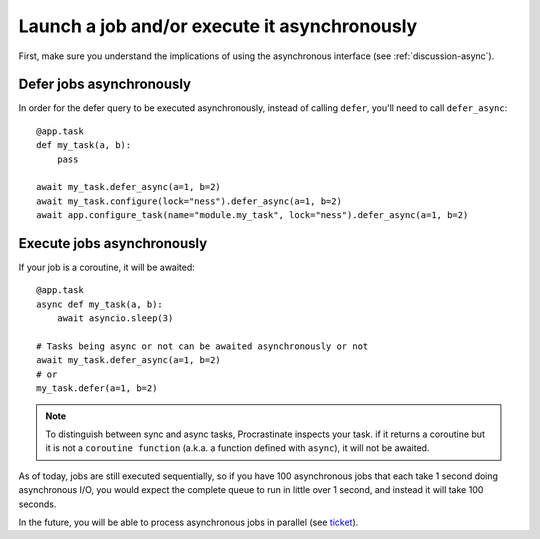 .. _how-to-async:

Launch a job and/or execute it asynchronously
---------------------------------------------

First, make sure you understand the implications of using the asynchronous interface
(see :ref:`discussion-async`).

Defer jobs asynchronously
^^^^^^^^^^^^^^^^^^^^^^^^^

In order for the defer query to be executed asynchronously, instead of calling
``defer``, you'll need to call ``defer_async``::

    @app.task
    def my_task(a, b):
        pass

    await my_task.defer_async(a=1, b=2)
    await my_task.configure(lock="ness").defer_async(a=1, b=2)
    await app.configure_task(name="module.my_task", lock="ness").defer_async(a=1, b=2)



Execute jobs asynchronously
^^^^^^^^^^^^^^^^^^^^^^^^^^^

If your job is a coroutine, it will be awaited::

    @app.task
    async def my_task(a, b):
        await asyncio.sleep(3)

    # Tasks being async or not can be awaited asynchronously or not
    await my_task.defer_async(a=1, b=2)
    # or
    my_task.defer(a=1, b=2)

.. note::

    To distinguish between sync and async tasks, Procrastinate inspects your task. if
    it returns a coroutine but it is not a ``coroutine function`` (a.k.a. a function
    defined with ``async``), it will not be awaited.

As of today, jobs are still executed
sequentially, so if you have 100 asynchronous jobs that each take 1 second doing
asynchronous I/O, you would expect the complete queue to run in little over 1 second,
and instead it will take 100 seconds.

In the future, you will be able to process asynchronous jobs in parallel (see ticket__).

__ https://github.com/peopledoc/procrastinate/issues/106

